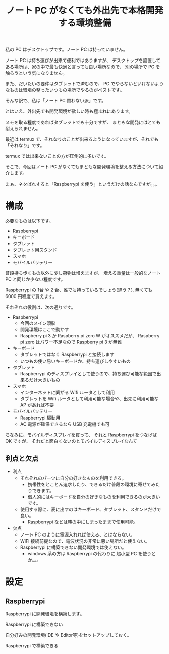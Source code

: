 #+LAYOUT: post
#+TITLE: ノート PC がなくても外出先で本格開発する環境整備
#+TAGS: mew outlook

私の PC はデスクトップです。ノート PC は持っていません。

ノート PC は持ち運びが出来て便利ではありますが、
デスクトップを設置してある場所は、家の中で最も快適と言っても良い場所なので、
別の場所で PC を触ろうという気になりません。

また、だいたいの要件はタブレットで済むので、
PC でやらないといけないようなものは環境の整ったいつもの場所でやるのがベストです。

そんな訳で、私は「ノート PC 買わない派」です。

とはいえ、外出先でも開発環境が欲しい時も極まれにあります。

メモを取る程度であればタブレットでも十分ですが、
まともな開発にはとても耐えられません。

最近は termux で、それなりのことが出来るようになっていますが、それでも「それなり」です。

termux では出来ないことの方が圧倒的に多いです。

そこで、今回はノート PC がなくてもまともな開発環境を整える方法について紹介します。

まぁ、ネタばれすると「Raspberrypi を使う」というだけの話なんですが。。。

* 構成

必要なものは以下です。

- Raspberrypi
- キーボード  
- タブレット
- タブレット用スタンド
- スマホ
- モバイルバッテリー

普段持ち歩くもの以外に少し荷物は増えますが、
増える重量は一般的なノート PC と同じか少ない程度です。

Raspberrypi の 1台 や 2 台、誰でも持っているでしょう(違う？).
無くても 6000 円程度で買えます。

それぞれの役割は、次の通りです。

- Raspberrypi
  - 今回のメイン頭脳
  - 開発環境はここで動かす
  - Raspberry pi 3 か Raspberry pi zero W がオススメだが、
    Raspberry pi zero はパワー不足なので Raspberry pi 3 が無難
- キーボード
  - タブレットではなく Raspberrypi と接続します
  - いつもの使い易いキーボードか、持ち運びしやすいもの
- タブレット
  - Raspberrypi のディスプレイとして使うので、持ち運び可能な範囲で出来るだけ大きいもの
- スマホ
  - インターネットに繋がる Wifi ルータとして利用
  - タブレットを Wifi ルータとして利用可能な場合や、出先に利用可能な AP があれば不要
- モバイルバッテリー
  - Raspberrypi 駆動用
  - AC 電源が確保できるなら USB 充電機でも可
    
ちなみに、モバイルディスプレイを買って、
それと Raspberrypi をつなげば OK ですが、
それだと面白くないのとモバイルディスプレイなんて

    
    
** 利点と欠点

- 利点   
  - それぞれのパーツに自分の好きなものを利用できる。
    - 携帯性をとことん追求したり、できるだけ普段の環境に寄せてみたりできます。
    - 個人的にはキーボードを自分の好きなものを利用できるのが大きいです。
  - 使用する際に、表に出すのはキーボード、タブレット、スタンドだけで良い。
    - Raspberrypi などは鞄の中にしまったままで使用可能。
- 欠点
  - ノート PC のように電源入れれば使える、とはならない。
  - WiFi 接続前提なので、電波状況の非常に悪い場所だと使えない。
  - Raspberrypi に構築できない開発環境では使えない。
    - windows 系の方は Raspberrypi の代わりに 超小型 PC を使うとか。。。
    

* 設定

** Raspberrypi
    
Raspberrypi に開発環境を構築します。

Raspberrypi に構築できない

自分好みの開発環境(IDE や Editor等)をセットアップしておく。
    


Raspberrypi で構築できる